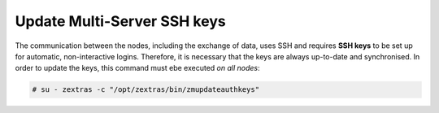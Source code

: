 .. SPDX-FileCopyrightText: 2022 Zextras <https://www.zextras.com/>
..
.. SPDX-License-Identifier: CC-BY-NC-SA-4.0

.. _update_ssh_keys:

Update Multi-Server SSH keys
----------------------------

The communication between the nodes, including the exchange of data,
uses SSH and requires **SSH keys** to be set up for automatic,
non-interactive logins. Therefore, it is necessary that the keys are
always up-to-date and synchronised. In order to update the keys, this
command must ebe executed *on all nodes*:

.. code:: console

   # su - zextras -c "/opt/zextras/bin/zmupdateauthkeys"
